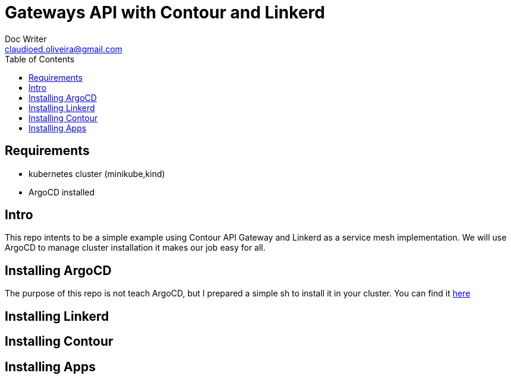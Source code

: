 = Gateways API with Contour and Linkerd
Doc Writer <claudioed.oliveira@gmail.com>
:reproducible:
:listing-caption: Listing
:source-highlighter: rouge
:toc:
// Uncomment next line to add a title page (or set doctype to book)
//:title-page:
// Uncomment next line to set page size (default is A4)
//:pdf-page-size: Letter


== Requirements
* kubernetes cluster (minikube,kind)
* ArgoCD installed

== Intro
This repo intents to be a simple example using Contour API Gateway and Linkerd as a service mesh implementation.
We will use ArgoCD to manage cluster installation it makes our job easy for all.


== Installing ArgoCD
The purpose of this repo is not teach ArgoCD, but I prepared a simple sh
to install it in your cluster. You can find it link:argo-install/argo.sh[here]

== Installing Linkerd

== Installing Contour

== Installing Apps
